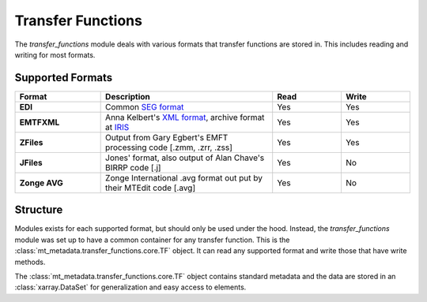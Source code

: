 ========================
Transfer Functions
========================

The `transfer_functions` module deals with various formats that transfer functions are stored in.  This includes reading and writing for most formats.      

Supported Formats
------------------

.. list-table:: 
    :widths: 25 50 20 20
    :header-rows: 1
	
    * - Format
      - Description
      - Read
      - Write
    * - **EDI**
      - Common `SEG format <https://library.seg.org/doi/abs/10.1190/1.1892244>`_ 
      - Yes
      - Yes
    * - **EMTFXML**
      - Anna Kelbert's `XML format <https://library.seg.org/doi/10.1190/geo2018-0679.1>`_, archive format at `IRIS <https://eos.org/science-updates/taking-magnetotelluric-data-out-of-the-drawer>`_  
      - Yes
      - Yes
    * - **ZFiles**
      - Output from Gary Egbert's EMFT processing code [.zmm, .zrr, .zss]
      - Yes
      - Yes
    * - **JFiles**
      - Jones' format, also output of Alan Chave's BIRRP code [.j]
      - Yes
      - No
    * - **Zonge AVG**
      - Zonge International .avg format out put by their MTEdit code [.avg]
      - Yes
      - No
	  
Structure
-------------

Modules exists for each supported format, but should only be used under the hood.  Instead, the `transfer_functions` module was set up to have a common container for any transfer function.  This is the :class:`mt_metadata.transfer_functions.core.TF` object.  It can read any supported format and write those that have write methods.  

The :class:`mt_metadata.transfer_functions.core.TF` object contains standard metadata and the data are stored in an :class:`xarray.DataSet` for generalization and easy access to elements.  
